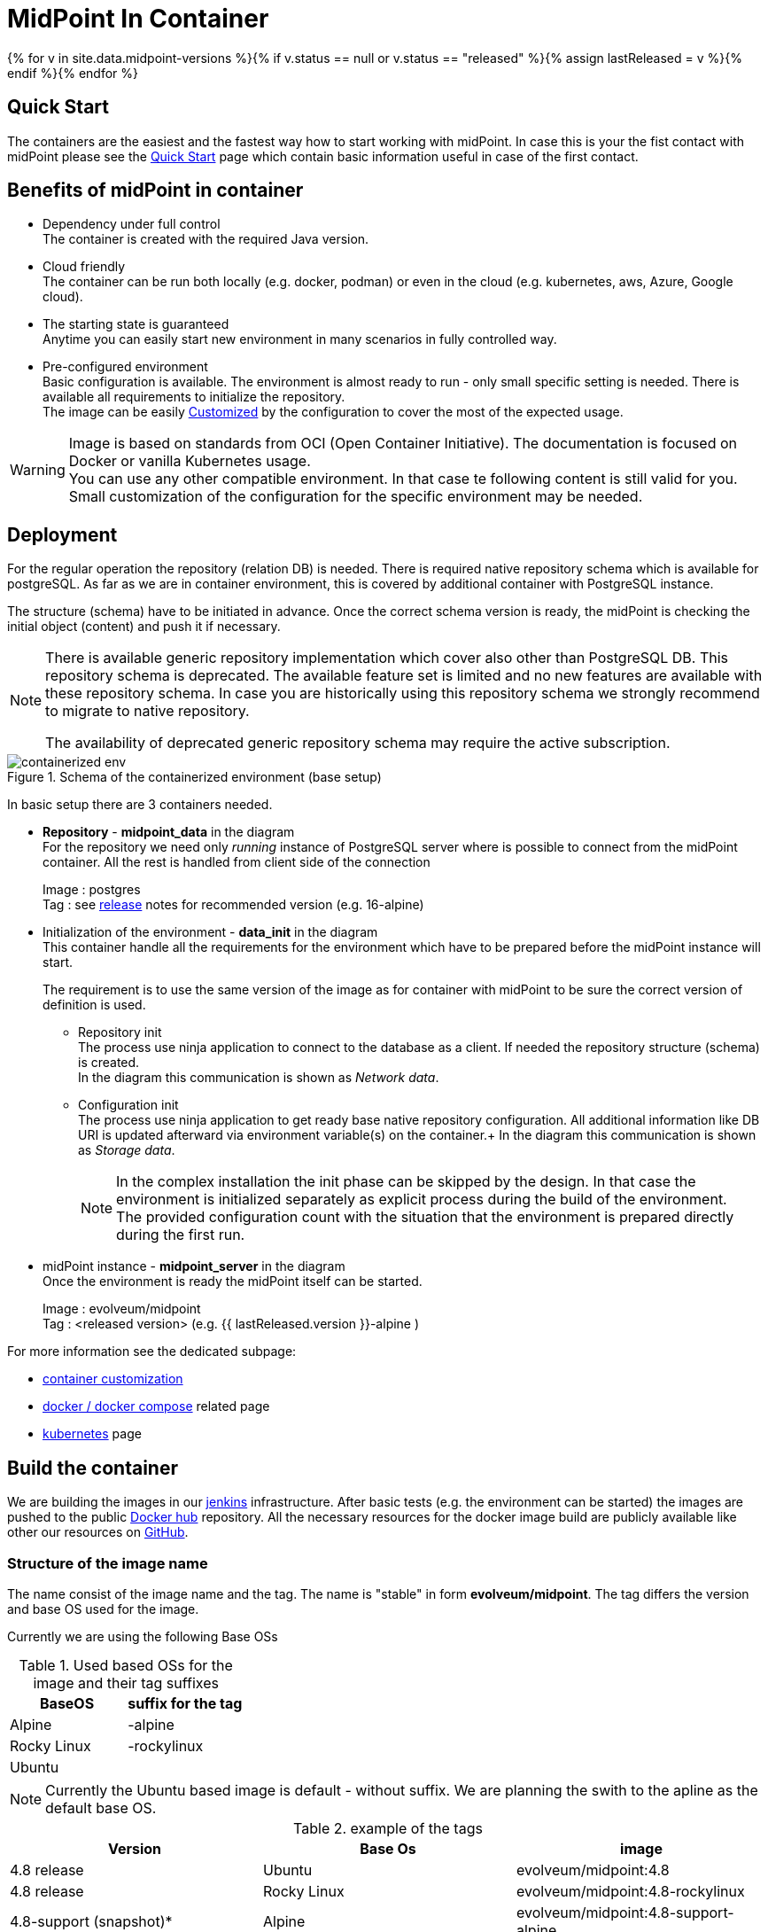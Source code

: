 = MidPoint In Container
:page-nav-title: Containers
:page-display-order: 20
:page-liquid:
:page-toc: float-right
:toclevels: 4
:page-keywords:  [ 'install', 'container' ]

{% for v in site.data.midpoint-versions %}{% if v.status == null or v.status == "released" %}{% assign lastReleased = v %}{% endif %}{% endfor %}

== Quick Start

The containers are the easiest and the fastest way how to start working with midPoint.
In case this is your the fist contact with midPoint please see the xref:../../quickstart[Quick Start] page which contain basic information useful in case of the first contact.

//TODO sync with quick start page...

== Benefits of midPoint in container

* Dependency under full control +
The container is created with the required Java version.

* Cloud friendly +
The container can be run both locally (e.g. docker, podman) or even in the cloud (e.g. kubernetes, aws, Azure, Google cloud).

* The starting state is guaranteed +
Anytime you can easily start new environment in many scenarios in fully controlled way.

* Pre-configured environment +
Basic configuration is available.
The environment is almost ready to run - only small specific setting is needed.
There is available all requirements to initialize the repository. +
The image can be easily xref:./customization.adoc[Customized] by the configuration to cover the most of the expected usage.

[WARNING]
====
Image is based on standards from OCI (Open Container Initiative).
The documentation is focused on Docker or vanilla Kubernetes usage. +
You can use any other compatible environment.
In that case te following content is still valid for you.
Small customization of the configuration for the specific environment may be needed.
====

== Deployment

For the regular operation the repository (relation DB) is needed.
There is required native repository schema which is available for postgreSQL.
As far as we are in container environment, this is covered by additional container with PostgreSQL instance.

The structure (schema) have to be initiated in advance.
Once the correct schema version is ready, the midPoint is checking the initial object (content) and push it if necessary.

[NOTE]
====
There is available generic repository implementation which cover also other than PostgreSQL DB.
This repository schema is deprecated.
The available feature set is limited and no new features are available with these repository schema.
In case you are historically using this repository schema we strongly recommend to migrate to native repository.

The availability of deprecated generic repository schema may require the active subscription.

====

.Schema of the containerized environment (base setup)
image::containerized_env.png[]

In basic setup there are 3 containers needed.

* *Repository* - *midpoint_data* in the diagram +
For the repository we need only _running_ instance of PostgreSQL server where is possible to connect from the midPoint container.
All the rest is handled from client side of the connection
+
Image : postgres +
Tag : see xref:/midpoint/release/{{ lastReleased.version }}/#databases[release] notes for recommended version (e.g. 16-alpine)

* Initialization of the environment - *data_init* in the diagram +
This container handle all the requirements for the environment which have to be prepared before the midPoint instance will start.
+
The requirement is to use the same version of the image as for container with midPoint to be sure the correct version of definition is used.

** Repository init +
The process use ninja application to connect to the database as a client.
If needed the repository structure (schema) is created. +
In the diagram this communication is shown as _Network data_.

** Configuration init +
The process use ninja application to get ready base native repository configuration.
All additional information like DB URI is updated afterward via environment variable(s) on the container.+
In the diagram this communication is shown as _Storage data_.
+
[NOTE]
====
In the complex installation the init phase can be skipped by the design.
In that case the environment is initialized separately as explicit process during the build of the environment. +
The provided configuration count with the situation that the environment is prepared directly during the first run.
====

* midPoint instance - *midpoint_server* in the diagram +
Once the environment is ready the midPoint itself can be started.
+
Image : evolveum/midpoint +
Tag : <released version> (e.g. {{ lastReleased.version }}-alpine )

For more information see the dedicated subpage:

* xref:./customization.adoc[container customization]
* xref:./docker[docker / docker compose] related page
* xref:./kubernetes[kubernetes] page

== Build the container

We are building the images in our link:https://jenkins.evolveum.com/view/midPoint-docker/[jenkins] infrastructure.
After basic tests (e.g. the environment can be started) the images are pushed to the public link:https://hub.docker.com/r/evolveum/midpoint[Docker hub] repository.
All the necessary resources for the docker image build are publicly available like other our resources on link:https://github.com/Evolveum/midpoint-docker[GitHub].

=== Structure of the image name

The name consist of the image name and the tag.
The name is "stable" in form *evolveum/midpoint*.
The tag differs the version and base OS used for the image.

Currently we are using the following Base OSs

.Used based OSs for the image and their tag suffixes
|===
| BaseOS| suffix for the tag

| Alpine
| -alpine

| Rocky Linux
| -rockylinux

| Ubuntu
|
|===

[NOTE]
====
Currently the Ubuntu based image is default - without suffix.
We are planning the swith to the apline as the default base OS.
====

.example of the tags
|====
| Version | Base Os | image

| 4.8 release
| Ubuntu
| evolveum/midpoint:4.8

| 4.8 release
| Rocky Linux
| evolveum/midpoint:4.8-rockylinux

| 4.8-support (snapshot)*
| Alpine
| evolveum/midpoint:4.8-support-alpine

| latest dev build
| Alpine
| evolveum/midpoint:latest-alpine

| latest dev build
| Ubuntu
| evolveum/midpoint:latest +
evolveum/midpoint
|====

[NOTE]
====
*Support* branch / support build is build of the working code.
It is used to cumulate the bug fixes between the releases.
If you are looking for some fix (e.g. the ticket is closed with code update ) the support build contain the fix with the first following build.
It is rolling tag so in the time it is changing.
Check for update of the image time to time.
====